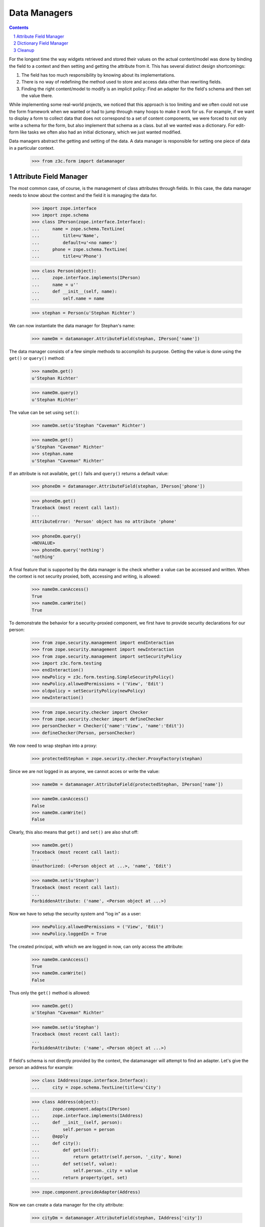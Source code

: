 =============
Data Managers
=============

.. Contents::
.. sectnum::

For the longest time the way widgets retrieved and stored their values on the
actual content/model was done by binding the field to a context and then
setting and getting the attribute from it. This has several distinct design
shortcomings:

1. The field has too much responsibility by knowing about its implementations.

2. There is no way of redefining the method used to store and access data
   other than rewriting fields.

3. Finding the right content/model to modify is an implicit policy: Find an
   adapter for the field's schema and then set the value there.

While implementing some real-world projects, we noticed that this approach is
too limiting and we often could not use the form framework when we wanted or
had to jump through many hoops to make it work for us. For example, if we want
to display a form to collect data that does not correspond to a set of content
components, we were forced to not only write a schema for the form, but also
implement that schema as a class. but all we wanted was a dictionary. For
edit-form like tasks we often also had an initial dictionary, which we just
wanted modified.

Data managers abstract the getting and setting of the data. A data manager is
responsible for setting one piece of data in a particular context.

  >>> from z3c.form import datamanager


Attribute Field Manager
-----------------------

The most common case, of course, is the management of class attributes through
fields. In this case, the data manager needs to know about the context and the
field it is managing the data for.

  >>> import zope.interface
  >>> import zope.schema
  >>> class IPerson(zope.interface.Interface):
  ...     name = zope.schema.TextLine(
  ...         title=u'Name',
  ...         default=u'<no name>')
  ...     phone = zope.schema.TextLine(
  ...         title=u'Phone')

  >>> class Person(object):
  ...     zope.interface.implements(IPerson)
  ...     name = u''
  ...     def __init__(self, name):
  ...         self.name = name

  >>> stephan = Person(u'Stephan Richter')

We can now instantiate the data manager for Stephan's name:

  >>> nameDm = datamanager.AttributeField(stephan, IPerson['name'])

The data manager consists of a few simple methods to accomplish its
purpose. Getting the value is done using the ``get()`` or ``query()`` method:

  >>> nameDm.get()
  u'Stephan Richter'

  >>> nameDm.query()
  u'Stephan Richter'

The value can be set using ``set()``:

  >>> nameDm.set(u'Stephan "Caveman" Richter')

  >>> nameDm.get()
  u'Stephan "Caveman" Richter'
  >>> stephan.name
  u'Stephan "Caveman" Richter'

If an attribute is not available, ``get()`` fails and ``query()`` returns a
default value:

  >>> phoneDm = datamanager.AttributeField(stephan, IPerson['phone'])

  >>> phoneDm.get()
  Traceback (most recent call last):
  ...
  AttributeError: 'Person' object has no attribute 'phone'

  >>> phoneDm.query()
  <NOVALUE>
  >>> phoneDm.query('nothing')
  'nothing'

A final feature that is supported by the data manager is the check whether a
value can be accessed and written. When the context is not security proxied,
both, accessing and writing, is allowed:

  >>> nameDm.canAccess()
  True
  >>> nameDm.canWrite()
  True

To demonstrate the behavior for a security-proxied component, we first have to
provide security declarations for our person:

  >>> from zope.security.management import endInteraction
  >>> from zope.security.management import newInteraction
  >>> from zope.security.management import setSecurityPolicy
  >>> import z3c.form.testing
  >>> endInteraction()
  >>> newPolicy = z3c.form.testing.SimpleSecurityPolicy()
  >>> newPolicy.allowedPermissions = ('View', 'Edit')
  >>> oldpolicy = setSecurityPolicy(newPolicy)
  >>> newInteraction()

  >>> from zope.security.checker import Checker
  >>> from zope.security.checker import defineChecker
  >>> personChecker = Checker({'name':'View', 'name':'Edit'})
  >>> defineChecker(Person, personChecker)

We now need to wrap stephan into a proxy:

  >>> protectedStephan = zope.security.checker.ProxyFactory(stephan)

Since we are not logged in as anyone, we cannot acces or write the value:

  >>> nameDm = datamanager.AttributeField(protectedStephan, IPerson['name'])

  >>> nameDm.canAccess()
  False
  >>> nameDm.canWrite()
  False

Clearly, this also means that ``get()`` and ``set()`` are also shut off:

  >>> nameDm.get()
  Traceback (most recent call last):
  ...
  Unauthorized: (<Person object at ...>, 'name', 'Edit')

  >>> nameDm.set(u'Stephan')
  Traceback (most recent call last):
  ...
  ForbiddenAttribute: ('name', <Person object at ...>)

Now we have to setup the security system and "log in" as a user:

  >>> newPolicy.allowedPermissions = ('View', 'Edit')
  >>> newPolicy.loggedIn = True

The created principal, with which we are logged in now, can only access the
attribute:

  >>> nameDm.canAccess()
  True
  >>> nameDm.canWrite()
  False

Thus only the ``get()`` method is allowed:

  >>> nameDm.get()
  u'Stephan "Caveman" Richter'

  >>> nameDm.set(u'Stephan')
  Traceback (most recent call last):
  ...
  ForbiddenAttribute: ('name', <Person object at ...>)

If field's schema is not directly provided by the context, the datamanager
will attempt to find an adapter. Let's give the person an address for example:

  >>> class IAddress(zope.interface.Interface):
  ...     city = zope.schema.TextLine(title=u'City')

  >>> class Address(object):
  ...     zope.component.adapts(IPerson)
  ...     zope.interface.implements(IAddress)
  ...     def __init__(self, person):
  ...         self.person = person
  ...     @apply
  ...     def city():
  ...         def get(self):
  ...             return getattr(self.person, '_city', None)
  ...         def set(self, value):
  ...             self.person._city = value
  ...         return property(get, set)

  >>> zope.component.provideAdapter(Address)

Now we can create a data manager for the city attribute:

  >>> cityDm = datamanager.AttributeField(stephan, IAddress['city'])

We can access and write to the city attribute:

  >>> cityDm.canAccess()
  True
  >>> cityDm.canWrite()
  True

Initially there is no value, but of course we can create one:

  >>> cityDm.get()

  >>> cityDm.set(u'Maynard')
  >>> cityDm.get()
  u'Maynard'

The value can be accessed through the adapter itself as well:

  >>> IAddress(stephan).city
  u'Maynard'

While we think that implicitly looking up an adapter is not the cleanest
solution, it allows us to mimic the behavior of ``zope.formlib``. We think
that we will eventually provide alternative ways to accomplish the same in a
more explicit way.

If we try to set a value that is read-only, a type error is raised:

  >>> readOnlyName = zope.schema.TextLine(
  ...     __name__='name',
  ...     readonly=True)

  >>> nameDm = datamanager.AttributeField(stephan, readOnlyName)
  >>> nameDm.set(u'Stephan')
  Traceback (most recent call last):
  ...
  TypeError: Can't set values on read-only fields
             (name=name, class=__builtin__.Person)

Finally, we instantiate the data manager with a ``zope.schema``
field. And we can access the different methods like before.

  >>> nameDm = datamanager.AttributeField(
  ...    stephan, zope.schema.TextLine(__name__ = 'name'))
  >>> nameDm.canAccess()
  True
  >>> nameDm.canWrite()
  True

  >>> nameDm.get()
  u'Stephan "Caveman" Richter'
  >>> nameDm.query()
  u'Stephan "Caveman" Richter'

  >>> nameDm.set(u'Stephan Richter')
  >>> nameDm.get()
  u'Stephan Richter'

Dictionary Field Manager
------------------------

Another implementation of the data manager interface is provided by the
dictionary field manager, which does not expect an instance with attributes as
its context, but a dictionary. It still uses a field to determine the key to
modify.

  >>> personDict = {}
  >>> nameDm = datamanager.DictionaryField(personDict, IPerson['name'])

The datamanager can really only deal with dictionaries and no other types:

  >>> datamanager.DictionaryField([], IPerson['name'])
  Traceback (most recent call last):
  ...
  ValueError: Data are not a dictionary: <type 'list'>

Let's now access the name:

  >>> nameDm.get()
  Traceback (most recent call last):
  ...
  KeyError: 'name'

  >>> nameDm.query()
  <NOVALUE>

Initially we get the default value (as specified in the field), since the
person dictionariy has no entry. If no default value has been specified in the
field, the missing value is returned.

Now we set a value and it should be available:

  >>> nameDm.set(u'Roger Ineichen')

  >>> nameDm.get()
  u'Roger Ineichen'
  >>> personDict
  {'name': u'Roger Ineichen'}

Since this dictionary is not security proxied, any field can be accessed and
written to:

  >>> nameDm.canAccess()
  True
  >>> nameDm.canWrite()
  True

As with the attribute data manager, readonly fields cannot be set:

  >>> nameDm = datamanager.DictionaryField(personDict, readOnlyName)
  >>> nameDm.set(u'Stephan')
  Traceback (most recent call last):
  ...
  TypeError: Can't set values on read-only fields name=name


Cleanup
-------

We clean up the changes we made in these examples:

  >>> endInteraction()
  >>> ignore = setSecurityPolicy(oldpolicy)
